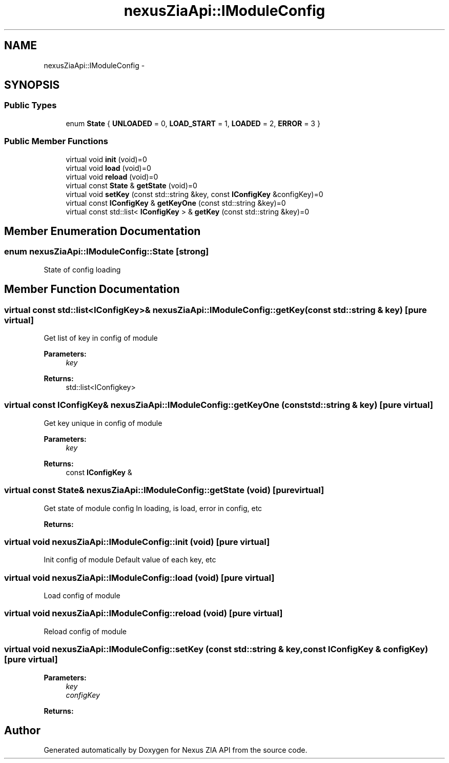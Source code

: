 .TH "nexusZiaApi::IModuleConfig" 3 "Wed Nov 15 2017" "Nexus ZIA API" \" -*- nroff -*-
.ad l
.nh
.SH NAME
nexusZiaApi::IModuleConfig \- 
.SH SYNOPSIS
.br
.PP
.SS "Public Types"

.in +1c
.ti -1c
.RI "enum \fBState\fP { \fBUNLOADED\fP = 0, \fBLOAD_START\fP = 1, \fBLOADED\fP = 2, \fBERROR\fP = 3 }"
.br
.in -1c
.SS "Public Member Functions"

.in +1c
.ti -1c
.RI "virtual void \fBinit\fP (void)=0"
.br
.ti -1c
.RI "virtual void \fBload\fP (void)=0"
.br
.ti -1c
.RI "virtual void \fBreload\fP (void)=0"
.br
.ti -1c
.RI "virtual const \fBState\fP & \fBgetState\fP (void)=0"
.br
.ti -1c
.RI "virtual void \fBsetKey\fP (const std::string &key, const \fBIConfigKey\fP &configKey)=0"
.br
.ti -1c
.RI "virtual const \fBIConfigKey\fP & \fBgetKeyOne\fP (const std::string &key)=0"
.br
.ti -1c
.RI "virtual const std::list< \fBIConfigKey\fP > & \fBgetKey\fP (const std::string &key)=0"
.br
.in -1c
.SH "Member Enumeration Documentation"
.PP 
.SS "enum \fBnexusZiaApi::IModuleConfig::State\fP\fC [strong]\fP"
State of config loading 
.SH "Member Function Documentation"
.PP 
.SS "virtual const std::list<\fBIConfigKey\fP>& nexusZiaApi::IModuleConfig::getKey (const std::string & key)\fC [pure virtual]\fP"
Get list of key in config of module 
.PP
\fBParameters:\fP
.RS 4
\fIkey\fP 
.RE
.PP
\fBReturns:\fP
.RS 4
std::list<IConfigkey> 
.RE
.PP

.SS "virtual const \fBIConfigKey\fP& nexusZiaApi::IModuleConfig::getKeyOne (const std::string & key)\fC [pure virtual]\fP"
Get key unique in config of module 
.PP
\fBParameters:\fP
.RS 4
\fIkey\fP 
.RE
.PP
\fBReturns:\fP
.RS 4
const \fBIConfigKey\fP & 
.RE
.PP

.SS "virtual const \fBState\fP& nexusZiaApi::IModuleConfig::getState (void)\fC [pure virtual]\fP"
Get state of module config In loading, is load, error in config, etc 
.PP
\fBReturns:\fP
.RS 4

.RE
.PP

.SS "virtual void nexusZiaApi::IModuleConfig::init (void)\fC [pure virtual]\fP"
Init config of module Default value of each key, etc 
.SS "virtual void nexusZiaApi::IModuleConfig::load (void)\fC [pure virtual]\fP"
Load config of module 
.SS "virtual void nexusZiaApi::IModuleConfig::reload (void)\fC [pure virtual]\fP"
Reload config of module 
.SS "virtual void nexusZiaApi::IModuleConfig::setKey (const std::string & key, const \fBIConfigKey\fP & configKey)\fC [pure virtual]\fP"

.PP
\fBParameters:\fP
.RS 4
\fIkey\fP 
.br
\fIconfigKey\fP 
.RE
.PP
\fBReturns:\fP
.RS 4
.RE
.PP


.SH "Author"
.PP 
Generated automatically by Doxygen for Nexus ZIA API from the source code\&.
